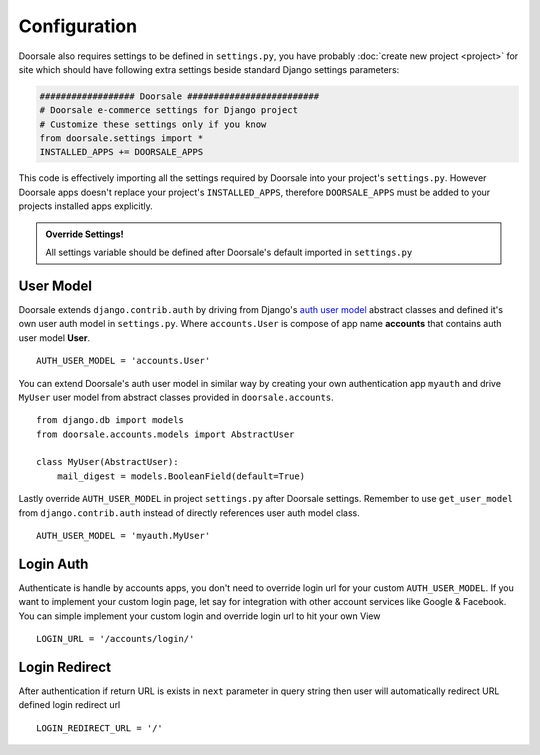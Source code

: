 .. _ref-config:

=============
Configuration
=============

Doorsale also requires settings to be defined in ``settings.py``, you have
probably :doc:`create new project <project>` for site which should have following
extra settings beside standard Django settings parameters:

.. code-block:: python

    ################## Doorsale #########################
    # Doorsale e-commerce settings for Django project
    # Customize these settings only if you know
    from doorsale.settings import *
    INSTALLED_APPS += DOORSALE_APPS

This code is effectively importing all the settings required by Doorsale into
your project's ``settings.py``. However Doorsale apps doesn't replace your
project's ``INSTALLED_APPS``, therefore ``DOORSALE_APPS`` must be added to
your projects installed apps explicitly.


.. admonition:: Override Settings!

    All settings variable should be defined after Doorsale's default imported in
    ``settings.py``

User Model
==========

Doorsale extends ``django.contrib.auth`` by driving from Django's `auth user model`_
abstract classes and defined it's own user auth model in ``settings.py``.
Where ``accounts.User`` is compose of app name **accounts** that contains auth user model **User**. ::

    AUTH_USER_MODEL = 'accounts.User'

You can extend Doorsale's auth user model in similar way by creating your own
authentication app ``myauth`` and drive ``MyUser`` user model from abstract
classes provided in ``doorsale.accounts``. ::

    from django.db import models
    from doorsale.accounts.models import AbstractUser

    class MyUser(AbstractUser):
        mail_digest = models.BooleanField(default=True)

Lastly override ``AUTH_USER_MODEL`` in project ``settings.py`` after Doorsale settings.
Remember to use ``get_user_model`` from ``django.contrib.auth`` instead of
directly references user auth model class. ::

    AUTH_USER_MODEL = 'myauth.MyUser'

.. _auth user model: https://docs.djangoproject.com/en/1.9/ref/contrib/auth/


Login Auth
==========

Authenticate is handle by accounts apps, you don't need to override login url
for your custom ``AUTH_USER_MODEL``. If you want to implement your custom login
page, let say for integration with other account services like Google & Facebook.
You can simple implement your custom login and override login url to hit your own View ::

    LOGIN_URL = '/accounts/login/'


Login Redirect
==============

After authentication if return URL is exists in ``next`` parameter in query string
then user will automatically redirect URL defined login redirect url ::

    LOGIN_REDIRECT_URL = '/'
